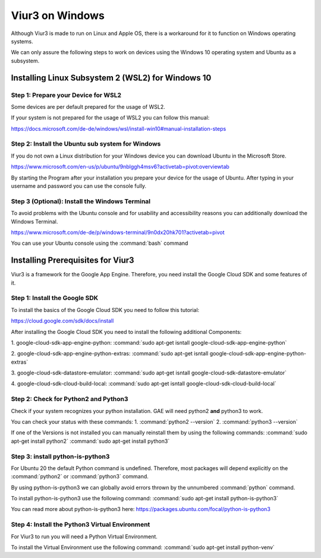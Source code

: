 
-----------------
Viur3 on Windows
-----------------
Although Viur3 is made to run on Linux and Apple OS, there is a workaround for it to function on Windows operating systems.

We can only assure the following steps to work on devices using the Windows 10 operating system and Ubuntu as a subsystem.

Installing Linux Subsystem 2 (WSL2) for Windows 10
---------------------------------------------------

Step 1: Prepare your Device for WSL2
____________________________________

Some devices are per default prepared for the usage of WSL2.

If your system is not prepared for the usage of WSL2 you can follow this manual:

https://docs.microsoft.com/de-de/windows/wsl/install-win10#manual-installation-steps

Step 2: Install the Ubuntu sub system for Windows
_________________________________________________

If you do not own a Linux distribution for your Windows device you can download Ubuntu in the Microsoft Store.

https://www.microsoft.com/en-us/p/ubuntu/9nblggh4msv6?activetab=pivot:overviewtab

By starting the Program after your installation you prepare your device for the usage of Ubuntu.
After typing in your username and password you can use the console fully.

Step 3 (Optional): Install the Windows Terminal
_______________________________________________

To avoid problems with the Ubuntu console and for usability and accessibility reasons you can additionally download the Windows Terminal.

https://www.microsoft.com/de-de/p/windows-terminal/9n0dx20hk701?activetab=pivot

You can use your Ubuntu console using the :command:`bash` command

Installing Prerequisites for Viur3
----------------------------------
Viur3 is a framework for the Google App Engine. Therefore, you need install the Google Cloud SDK and some features of it.

Step 1: Install the Google SDK
______________________________
To install the basics of the Google Cloud SDK you need to follow this tutorial:

https://cloud.google.com/sdk/docs/install

After installing the Google Cloud SDK you need to install the following additional Components:

1. google-cloud-sdk-app-engine-python:
:command:`sudo apt-get isntall google-cloud-sdk-app-engine-python`

2. google-cloud-sdk-app-engine-python-extras:
:command:`sudo apt-get isntall google-cloud-sdk-app-engine-python-extras`

3. google-cloud-sdk-datastore-emulator:
:command:`sudo apt-get isntall google-cloud-sdk-datastore-emulator`

4. google-cloud-sdk-cloud-build-local:
:command:`sudo apt-get isntall google-cloud-sdk-cloud-build-local`


Step 2: Check for Python2 and Python3
_____________________________________
Check if your system recognizes your python installation.
GAE will need python2 **and** python3 to work.

You can check your status with these commands:
1. :command:`python2 --version`
2. :command:`python3 --version`

If one of the Versions is not installed you can manually reinstall them by using the following commands:
:command:`sudo apt-get install python2`
:command:`sudo apt-get install python3`


Step 3: install python-is-python3
_________________________________
For Ubuntu 20 the default Python command is undefined. Therefore, most packages will depend explicitly on the :command:`python2` or :command:`python3` command.

By using python-is-python3 we can globally avoid errors thrown by the unnumbered :command:`python` command.

To install python-is-python3 use the following command:
:command:`sudo apt-get install python-is-python3`


You can read more about python-is-python3 here:
https://packages.ubuntu.com/focal/python-is-python3

Step 4: Install the Python3 Virtual Environment
______________________________________________
For Viur3 to run you will need a Python Virtual Environment.

To install the Virtual Environment use the following command:
:command:`sudo apt-get install python-venv`



